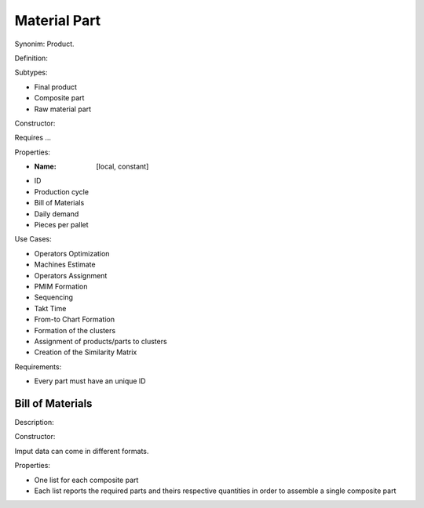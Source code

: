 Material Part
--------------------------------------------------------------------------------

Synonim: Product.

Definition: 

Subtypes:

-   Final product
-   Composite part
-   Raw material part

Constructor:

Requires ...

Properties:

-   :Name: [local, constant]
-   ID
-   Production cycle
-   Bill of Materials
-   Daily demand
-   Pieces per pallet

Use Cases:

-   Operators Optimization
-   Machines Estimate
-   Operators Assignment
-   PMIM Formation
-   Sequencing
-   Takt Time 
-   From-to Chart Formation
-   Formation of the clusters
-   Assignment of products/parts to clusters
-   Creation of the Similarity Matrix

Requirements:

-    Every part must have an unique ID

Bill of Materials
^^^^^^^^^^^^^^^^^^^^^^^^^^^^^^^^^^^^^^^^^^^^^^^^^^^^^^^^^^^^^^^^^^^^^^^^^^^^^^^^

Description:

Constructor:

Imput data can come in different formats.

Properties:

-   One list for each composite part
-   Each list reports the required parts and theirs respective quantities in 
    order to assemble a single composite part
